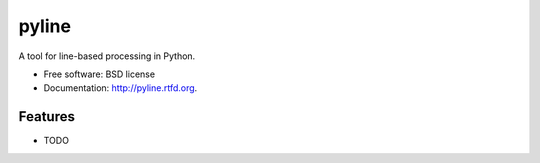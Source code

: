 ===============================
pyline
===============================

.. image:: https://badge.fury.io/py/pyline.png
    :target: http://badge.fury.io/py/pyline
    
.. image:: https://travis-ci.org/westurner/pyline.png?branch=master
        :target: https://travis-ci.org/westurner/pyline

.. image:: https://pypip.in/d/pyline/badge.png
        :target: https://pypi.python.org/pypi/pyline


A tool for line-based processing in Python.

* Free software: BSD license
* Documentation: http://pyline.rtfd.org.

Features
--------

* TODO